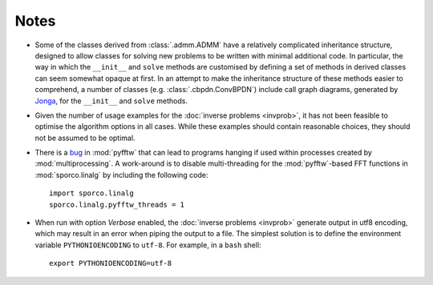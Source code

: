 Notes
=====

* Some of the classes derived from :class:`.admm.ADMM` have a
  relatively complicated inheritance structure, designed to allow
  classes for solving new problems to be written with minimal
  additional code. In particular, the way in which the ``__init__`` and
  ``solve`` methods are customised by defining a set of methods in
  derived classes can seem somewhat opaque at first. In an attempt to
  make the inheritance structure of these methods easier to
  comprehend, a number of classes (e.g. :class:`.cbpdn.ConvBPDN`)
  include call graph diagrams, generated by `Jonga
  <https://bwohlberg.github.io/jonga/>`_, for the ``__init__`` and
  ``solve`` methods.
* Given the number of usage examples for the :doc:`inverse problems
  <invprob>`, it has not been feasible to optimise the algorithm
  options in all cases. While these examples should contain reasonable
  choices, they should not be assumed to be optimal.
* There is a `bug <https://github.com/pyFFTW/pyFFTW/issues/135>`_ in
  :mod:`pyfftw` that can lead to programs hanging if used within
  processes created by :mod:`multiprocessing`. A work-around is to
  disable multi-threading for the :mod:`pyfftw`-based FFT functions in
  :mod:`sporco.linalg` by including the following code::

      import sporco.linalg
      sporco.linalg.pyfftw_threads = 1

* When run with option `Verbose` enabled, the :doc:`inverse problems
  <invprob>` generate output in utf8 encoding, which may result in an
  error when piping the output to a file. The simplest solution is to
  define the environment variable ``PYTHONIOENCODING`` to ``utf-8``.
  For example, in a ``bash`` shell::

      export PYTHONIOENCODING=utf-8
